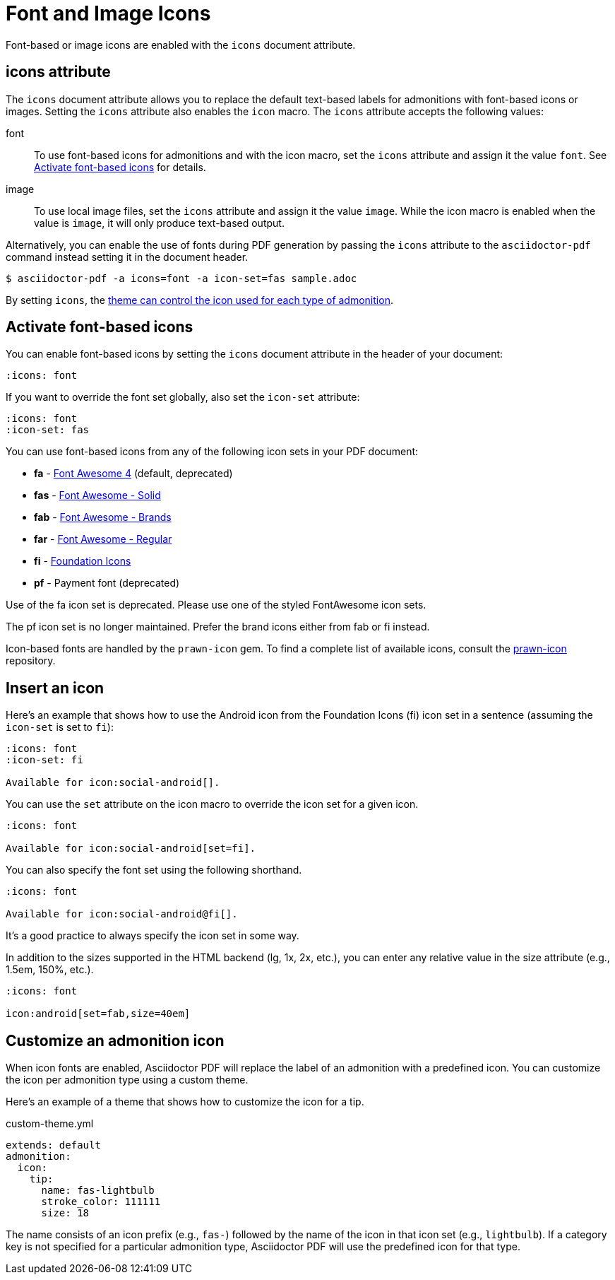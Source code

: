 = Font and Image Icons
:description: Font-based or image icons are enabled with the `icons` document attribute.

Font-based or image icons are enabled with the `icons` document attribute.

== icons attribute

The `icons` document attribute allows you to replace the default text-based labels for admonitions with font-based icons or images.
Setting the `icons` attribute also enables the `icon` macro.
The `icons` attribute accepts the following values:

font:: To use font-based icons for admonitions and with the icon macro, set the `icons` attribute and assign it the value `font`.
See <<font>> for details.
image:: To use local image files, set the `icons` attribute and assign it the value `image`.
While the icon macro is enabled when the value is `image`, it will only produce text-based output.

Alternatively, you can enable the use of fonts during PDF generation by passing the `icons` attribute to the `asciidoctor-pdf` command instead setting it in the document header.

 $ asciidoctor-pdf -a icons=font -a icon-set=fas sample.adoc

By setting `icons`, the xref:theme:admonition.adoc#icon-name[theme can control the icon used for each type of admonition].

[#font]
== Activate font-based icons

You can enable font-based icons by setting the `icons` document attribute in the header of your document:

[,asciidoc]
----
:icons: font
----

If you want to override the font set globally, also set the `icon-set` attribute:

[,asciidoc]
----
:icons: font
:icon-set: fas
----

You can use font-based icons from any of the following icon sets in your PDF document:

* *fa* - https://fontawesome.com/v4.7.0/icons[Font Awesome 4] (default, deprecated)
* *fas* - https://fontawesome.com/icons?d=gallery&s=solid[Font Awesome - Solid^]
* *fab* - https://fontawesome.com/icons?d=gallery&s=brands[Font Awesome - Brands^]
* *far* - https://fontawesome.com/icons?d=gallery&s=regular[Font Awesome - Regular^]
* *fi* - http://zurb.com/playground/foundation-icon-fonts-3[Foundation Icons^]
* *pf* - Payment font (deprecated)

Use of the fa icon set is deprecated.
Please use one of the styled FontAwesome icon sets.

The pf icon set is no longer maintained.
Prefer the brand icons either from fab or fi instead.

Icon-based fonts are handled by the `prawn-icon` gem.
To find a complete list of available icons, consult the https://github.com/jessedoyle/prawn-icon/tree/master/data/fonts[prawn-icon^] repository.

[#icon-macro]
== Insert an icon

Here's an example that shows how to use the Android icon from the Foundation Icons (fi) icon set in a sentence (assuming the `icon-set` is set to `fi`):

[,asciidoc]
----
:icons: font
:icon-set: fi

Available for icon:social-android[].
----

You can use the `set` attribute on the icon macro to override the icon set for a given icon.

[,asciidoc]
----
:icons: font

Available for icon:social-android[set=fi].
----

You can also specify the font set using the following shorthand.

[,asciidoc]
----
:icons: font

Available for icon:social-android@fi[].
----

It's a good practice to always specify the icon set in some way.

In addition to the sizes supported in the HTML backend (lg, 1x, 2x, etc.), you can enter any relative value in the size attribute (e.g., 1.5em, 150%, etc.).

[,asciidoc]
----
:icons: font

icon:android[set=fab,size=40em]
----

== Customize an admonition icon

When icon fonts are enabled, Asciidoctor PDF will replace the label of an admonition with a predefined icon.
You can customize the icon per admonition type using a custom theme.

Here's an example of a theme that shows how to customize the icon for a tip.

.custom-theme.yml
[,yaml]
----
extends: default
admonition:
  icon:
    tip:
      name: fas-lightbulb
      stroke_color: 111111
      size: 18
----

The name consists of an icon prefix (e.g., `fas-`) followed by the name of the icon in that icon set (e.g., `lightbulb`).
If a category key is not specified for a particular admonition type, Asciidoctor PDF will use the predefined icon for that type.
